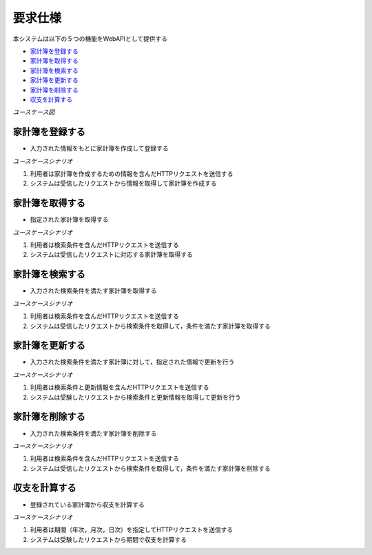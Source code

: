要求仕様
========

本システムは以下の５つの機能をWebAPIとして提供する

- `家計簿を登録する <http://localhost/algieba_docs/requirements_spec.html#id2>`__
- `家計簿を取得する <http://localhost/algieba_docs/requirements_spec.html#id3>`__
- `家計簿を検索する <http://localhost/algieba_docs/requirements_spec.html#id4>`__
- `家計簿を更新する <http://localhost/algieba_docs/requirements_spec.html#id5>`__
- `家計簿を削除する <http://localhost/algieba_docs/requirements_spec.html#id6>`__
- `収支を計算する <http://localhost/algieba_docs/requirements_spec.html#id7>`__

*ユースケース図*

.. uml::

   left to right direction
   skinparam packageStyle rect
   actor 利用者
   entity 家計簿

   rectangle Register {
     boundary 登録画面
     control 登録コントローラー
     利用者 -- 登録画面
     登録画面 -- 登録コントローラー
   }

   rectangle Viewer {
     boundary 検索画面
     control 検索コントローラー
     利用者 -- 検索画面
     検索画面 -- 検索コントローラー
   }

   boundary Webブラウザ
   利用者 -- Webブラウザ

   rectangle 家計簿管理システム {
     登録コントローラー -- (家計簿を登録する)
     Webブラウザ -- (家計簿を登録する)
     (家計簿を登録する) -- 家計簿
     Webブラウザ -- (家計簿を取得する)
     (家計簿を取得する) -- 家計簿
     検索コントローラー -- (家計簿を検索する)
     (家計簿を検索する) -- 家計簿
     (家計簿を更新する) -- 家計簿
     (家計簿を削除する) -- 家計簿
     登録コントローラー -- (収支を計算する)
     (収支を計算する) -- 家計簿
   }

家計簿を登録する
----------------

- 入力された情報をもとに家計簿を作成して登録する

*ユースケースシナリオ*

1. 利用者は家計簿を作成するための情報を含んだHTTPリクエストを送信する
2. システムは受信したリクエストから情報を取得して家計簿を作成する

家計簿を取得する
----------------

- 指定された家計簿を取得する

*ユースケースシナリオ*

1. 利用者は検索条件を含んだHTTPリクエストを送信する
2. システムは受信したリクエストに対応する家計簿を取得する

家計簿を検索する
----------------

- 入力された検索条件を満たす家計簿を取得する

*ユースケースシナリオ*

1. 利用者は検索条件を含んだHTTPリクエストを送信する
2. システムは受信したリクエストから検索条件を取得して，条件を満たす家計簿を取得する

家計簿を更新する
----------------

- 入力された検索条件を満たす家計簿に対して，指定された情報で更新を行う

*ユースケースシナリオ*

1. 利用者は検索条件と更新情報を含んだHTTPリクエストを送信する
2. システムは受験したリクエストから検索条件と更新情報を取得して更新を行う

家計簿を削除する
----------------

- 入力された検索条件を満たす家計簿を削除する

*ユースケースシナリオ*

1. 利用者は検索条件を含んだHTTPリクエストを送信する
2. システムは受信したリクエストから検索条件を取得して，条件を満たす家計簿を削除する

収支を計算する
--------------

- 登録されている家計簿から収支を計算する

*ユースケースシナリオ*

1. 利用者は期間（年次，月次，日次）を指定してHTTPリクエストを送信する
2. システムは受験したリクエストから期間で収支を計算する
